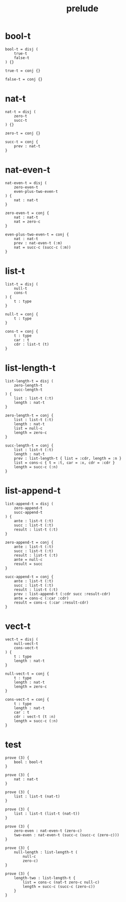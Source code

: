 #+property: tangle prelude.cic
#+title: prelude

* bool-t

  #+begin_src cicada
  bool-t = disj (
      true-t
      false-t
  ) {}

  true-t = conj {}

  false-t = conj {}
  #+end_src

* nat-t

  #+begin_src cicada
  nat-t = disj (
      zero-t
      succ-t
  ) {}

  zero-t = conj {}

  succ-t = conj {
      prev : nat-t
  }
  #+end_src

* nat-even-t

  #+begin_src cicada
  nat-even-t = disj (
      zero-even-t
      even-plus-two-even-t
  ) {
      nat : nat-t
  }

  zero-even-t = conj {
      nat : nat-t
      nat = zero-c
  }

  even-plus-two-even-t = conj {
      nat : nat-t
      prev : nat-even-t (:m)
      nat = succ-c (succ-c (:m))
  }
  #+end_src

* list-t

  #+begin_src cicada
  list-t = disj (
      null-t
      cons-t
  ) {
      t : type
  }

  null-t = conj {
      t : type
  }

  cons-t = conj {
      t : type
      car : t
      cdr : list-t (t)
  }
  #+end_src

* list-length-t

  #+begin_src cicada
  list-length-t = disj (
      zero-length-t
      succ-length-t
  ) {
      list : list-t (:t)
      length : nat-t
  }

  zero-length-t = conj {
      list : list-t (:t)
      length : nat-t
      list = null-c
      length = zero-c
  }

  succ-length-t = conj {
      list : list-t (:t)
      length : nat-t
      prev : list-length-t { list = :cdr, length = :n }
      list = cons-c { t = :t, car = :x, cdr = :cdr }
      length = succ-c (:n)
  }
  #+end_src

* list-append-t

  #+begin_src cicada
  list-append-t = disj (
      zero-append-t
      succ-append-t
  ) {
      ante : list-t (:t)
      succ : list-t (:t)
      result : list-t (:t)
  }

  zero-append-t = conj {
      ante : list-t (:t)
      succ : list-t (:t)
      result : list-t (:t)
      ante = null-c
      result = succ
  }

  succ-append-t = conj {
      ante : list-t (:t)
      succ : list-t (:t)
      result : list-t (:t)
      prev : list-append-t (:cdr succ :result-cdr)
      ante = cons-c (:car :cdr)
      result = cons-c (:car :result-cdr)
  }
  #+end_src

* vect-t

  #+begin_src cicada
  vect-t = disj (
      null-vect-t
      cons-vect-t
  ) {
      t : type
      length : nat-t
  }

  null-vect-t = conj {
      t : type
      length : nat-t
      length = zero-c
  }

  cons-vect-t = conj {
      t : type
      length : nat-t
      car : t
      cdr : vect-t (t :n)
      length = succ-c (:n)
  }
  #+end_src

* test

  #+begin_src cicada
  prove (3) {
      bool : bool-t
  }

  prove (3) {
      nat : nat-t
  }

  prove (3) {
      list : list-t (nat-t)
  }

  prove (3) {
      list : list-t (list-t (nat-t))
  }

  prove (3) {
      zero-even : nat-even-t (zero-c)
      two-even : nat-even-t (succ-c (succ-c (zero-c)))
  }

  prove (3) {
      null-length : list-length-t (
          null-c
          zero-c)
  }

  prove (3) {
      length-two : list-length-t {
          list = cons-c (nat-t zero-c null-c)
          length = succ-c (succ-c (zero-c))
      }
  }
  #+end_src
